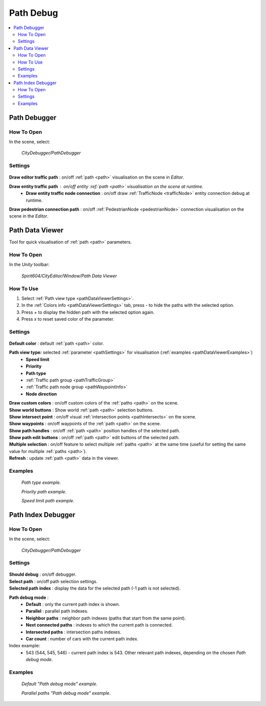.. _pathDebug:

Path Debug
============

.. contents::
   :local:

.. _pathDebugger:

Path Debugger
------------

How To Open
~~~~~~~~~~~~

In the scene, select:

	`CityDebugger/PathDebugger`
	
Settings
~~~~~~~~~~~~
	
	.. image:: /images/debuggers/path/PathDebugger.png		
	
| **Draw editor traffic path** : on/off :ref:`path <path>` visualisation on the scene in `Editor`.
**Draw entity traffic path** : on/off entity :ref:`path <path>` visualisation on the scene at runtime.
	* **Draw entity traffic node connection** : on/off draw :ref:`TrafficNode <trafficNode>` entity connection debug at runtime.
**Draw pedestrian connection path** : on/off :ref:`PedestrianNode <pedestrianNode>` connection visualisation on the scene in the `Editor`.
	
.. _pathDataViewer:

Path Data Viewer
------------

Tool for quick visualisation of :ref:`path <path>` parameters.

How To Open
~~~~~~~~~~~~

In the `Unity` toolbar:

	`Spirit604/CityEditor/Window/Path Data Viewer`

	.. image:: /images/debuggers/path/PathDataViewerOpenExample.png		
	
How To Use
~~~~~~~~~~~~

#. Select :ref:`Path view type <pathDataViewerSettings>`.
#. In the :ref:`Colors info <pathDataViewerSettings>` tab, press `-` to hide the paths with the selected option.
#. Press `+` to display the hidden path with the selected option again.
#. Press `x` to reset saved color of the parameter.

.. _pathDataViewerSettings:

Settings
~~~~~~~~~~~~

	.. image:: /images/debuggers/path/PathDataViewer.png		
	
| **Default color** : default :ref:`path <path>` color.

**Path view type:** selected :ref:`parameter <pathSettings>` for visualisation (:ref:`examples <pathDataViewerExamples>`)
	* **Speed limit**
	* **Priority**
	* **Path type**
	* :ref:`Traffic path group <pathTrafficGroup>`
	* :ref:`Traffic path node group <pathWaypointInfo>`
	* **Node direction**
	
| **Draw custom colors** : on/off custom colors of the :ref:`paths <path>` on the scene.
| **Show world buttons** : Show world :ref:`path <path>` selection buttons.
| **Show intersect point** : on/off visual :ref:`intersection points <pathIntersects>` on the scene.
| **Show waypoints** : on/off waypoints of the :ref:`path <path>` on the scene.
| **Show path handles** : on/off :ref:`path <path>` position handles of the selected path.
| **Show path edit buttons** : on/off :ref:`path <path>` edit buttons of the selected path.
| **Multiple selection** : on/off feature to select multiple :ref:`paths <path>` at the same time (useful for setting the same value for multiple :ref:`paths <path>`).
| **Refresh** : update :ref:`path <path>` data in the viewer.

.. _pathDataViewerExamples:

Examples
~~~~~~~~~~~~

	.. image:: /images/debuggers/path/PathDataViewerPathTypeExample.png		
	`Path type example.`
	
	.. image:: /images/debuggers/path/PathDataViewerPriorityExample.png		
	`Priority path example.`
		
	.. image:: /images/debuggers/path/PathDataViewerSpeedLimit.png		
	`Speed limit path example.`
	
Path Index Debugger
------------

How To Open
~~~~~~~~~~~~

In the scene, select:

	`CityDebugger/PathDebugger`
	
Settings
~~~~~~~~~~~~

	.. image:: /images/debuggers/path/Runtime/PathIndexDebugger.png		
	
| **Should debug** : on/off debugger.
| **Select path** : on/off path selection settings.
| **Selected path index** : display the data for the selected path (-1 path is not selected).
**Path debug mode** :
	* **Default** : only the current path index is shown.
	* **Parallel** : parallel path indexes.
	* **Neighbor paths** : neighbor path indexes (paths that start from the same point).
	* **Next connected paths** : indexes to which the current path is connected.
	* **Intersected paths** : intersection paths indexes.
	* **Car count** : number of cars with the current path index.
	
Index example:
	* 543 (544, 545, 546) - current path index is 543. Other relevant path indexes, depending on the chosen `Path debug mode`.
	
Examples
~~~~~~~~~~~~

	.. image:: /images/debuggers/path/Runtime/PathIndexDebuggerExample1.png	
	`Default "Path debug mode" example`.
	
	.. image:: /images/debuggers/path/Runtime/PathIndexDebuggerExample2.png		
	`Parallel paths "Path debug mode" example`.